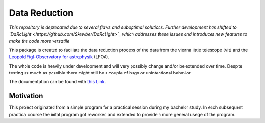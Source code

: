 ##############
Data Reduction
##############

*This repository is deprecated due to several flaws and suboptimal solutions. Further development has shifted to `DaRcLight <https://github.com/Skewber/DaRcLight>`_ which addresses these issues and introduces new features to make the code more versatile*

This package is created to faciliate the data reduction process of the data from the vienna little telescope (vlt) and the `Leopold Figl-Observatory for astrophysik <https://foa.univie.ac.at>`_ (LFOA).

The whole code is heavily under development and will very possibly change and/or be extended over time. Despite testing as much as possible there might still be a couple of bugs or unintentional behavior.

The documentation can be found with `this Link <https://data-processing-for-lfoavlt.readthedocs.io/en/latest/>`_.

Motivation
==========
This project originated from a simple program for a practical session during my bachelor study. In each subsequent practical course the inital program got reworked and extended to provide a more general usege of the program.
